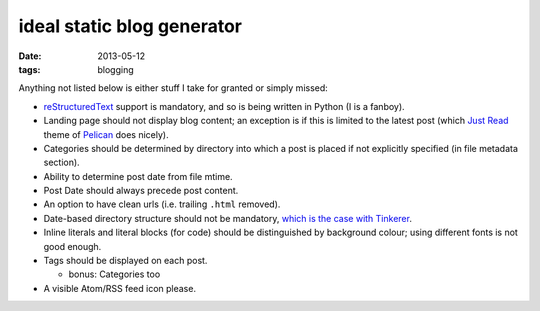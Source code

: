 ideal static blog generator
===========================

:date: 2013-05-12
:tags: blogging


Anything not listed below is either stuff I take for granted or simply
missed:

* reStructuredText__ support is mandatory, and so is being written in
  Python (I is a fanboy).

* Landing page should not display blog content; an exception is if
  this is limited to the latest post (which `Just Read`__ theme of
  Pelican__ does nicely).

* Categories should be determined by directory into which a post is
  placed if not explicitly specified (in file metadata section).

* Ability to determine post date from file mtime.

* Post Date should always precede post content.

* An option to have clean urls (i.e. trailing ``.html`` removed).

* Date-based directory structure should not be mandatory, `which is
  the case with Tinkerer`__.

* Inline literals and literal blocks (for code) should be
  distinguished by background colour; using different fonts is not
  good enough.

* Tags should be displayed on each post.

  - bonus: Categories too

* A visible Atom/RSS feed icon please.


__ http://docutils.sourceforge.net/docs/ref/rst/restructuredtext.html
__ https://github.com/getpelican/pelican-themes/tree/master/Just-Read
__ http://blog.getpelican.com/
__ https://bitbucket.org/vladris/tinkerer/issue/41
